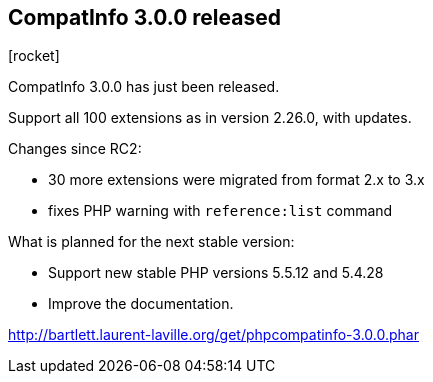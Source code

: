 :css-signature: blog
:icons!:
:iconsfont: font-awesome
:iconsfontdir: ./fonts/font-awesome
:imagesdir: ./images
:author: Laurent Laville
:revdate: 2014-04-30
:pubdate: Wed, 30 Apr 2014 21:01:57 +0200
:summary: CompatInfo 3.0.0 has just been released.

== CompatInfo 3.0.0 released

[role="blog",cols="3,9",halign="right",citetitle="Published by {author} on {revdate}"]
.icon:rocket[size="4x"]
--
[role="lead"]
{summary}

Support all 100 extensions as in version 2.26.0, with updates.   

Changes since RC2:

* 30 more extensions were migrated from format 2.x to 3.x 
* fixes PHP warning with `reference:list` command

.What is planned for the next stable version:
************************************************
* Support new stable PHP versions 5.5.12 and 5.4.28
* Improve the documentation.
************************************************

link:http://bartlett.laurent-laville.org/get/phpcompatinfo-3.0.0.phar[caption="Download the PHAR version",role="primary",icon="glyphicon-download-alt"]

--

